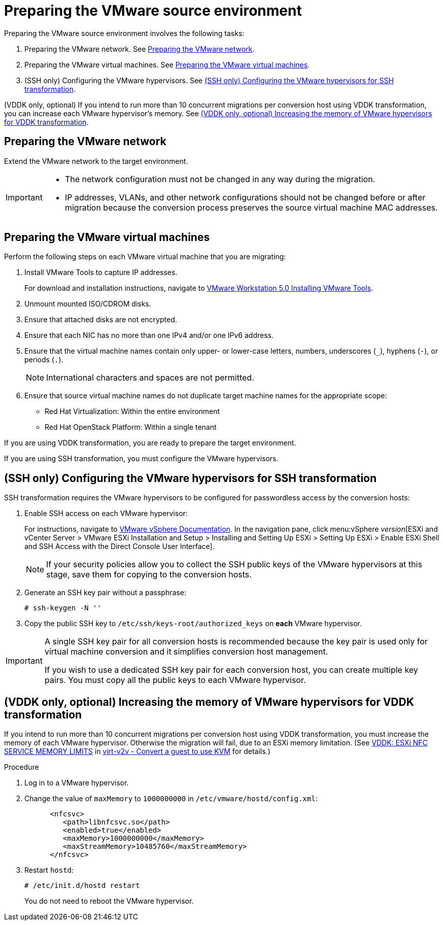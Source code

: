 // Module included in the following assemblies:
// assembly_Preparing_the_environment_for_migration.adoc
[id="Preparing_the_vmware_source_environment"]
= Preparing the VMware source environment

Preparing the VMware source environment involves the following tasks:

. Preparing the VMware network. See xref:Preparing_the_vmware_network[].
. Preparing the VMware virtual machines. See xref:Preparing_the_source_virtual_machines[].
. (SSH only) Configuring the VMware hypervisors. See xref:Configuring_the_vmware_hypervisors_for_ssh_transformation[].

(VDDK only, optional) If you intend to run more than 10 concurrent migrations per conversion host using VDDK transformation, you can increase each VMware hypervisor's memory. See xref:Increasing_esxi_memory_for_vddk_transformation[].

[id="Preparing_the_vmware_network"]
== Preparing the VMware network

Extend the VMware network to the target environment.

[IMPORTANT]
====
* The network configuration must not be changed in any way during the migration.
* IP addresses, VLANs, and other network configurations should not be changed before or after migration because the conversion process preserves the source virtual machine MAC addresses.
====

[id="Preparing_the_source_virtual_machines"]
== Preparing the VMware virtual machines

Perform the following steps on each VMware virtual machine that you are migrating:

. Install VMware Tools to capture IP addresses.
+
For download and installation instructions, navigate to link:https://www.vmware.com/support/ws5/doc/new_guest_tools_ws.html[
VMware Workstation 5.0 Installing VMware Tools].
. Unmount mounted ISO/CDROM disks.
. Ensure that attached disks are not encrypted.
. Ensure that each NIC has no more than one IPv4 and/or one IPv6 address.
. Ensure that the virtual machine names contain only upper- or lower-case letters, numbers, underscores (`_`), hyphens (`-`), or periods (`.`).
+
[NOTE]
====
International characters and spaces are not permitted.
====

. Ensure that source virtual machine names do not duplicate target machine names for the appropriate scope:

* Red Hat Virtualization: Within the entire environment
* Red Hat OpenStack Platform: Within a single tenant

If you are using VDDK transformation, you are ready to prepare the target environment.

If you are using SSH transformation, you must configure the VMware hypervisors.

[id="Configuring_the_vmware_hypervisors_for_ssh_transformation"]
== (SSH only) Configuring the VMware hypervisors for SSH transformation

SSH transformation requires the VMware hypervisors to be configured for passwordless access by the conversion hosts:

. Enable SSH access on each VMware hypervisor:
+
For instructions, navigate to link:https://docs.vmware.com/en/VMware-vSphere/index.html[VMware vSphere Documentation]. In the navigation pane, click menu:vSphere _version_[ESXi and vCenter Server > VMware ESXi Installation and Setup > Installing and Setting Up ESXi > Setting Up ESXi > Enable ESXi Shell and SSH Access with the Direct Console User Interface].
+
[NOTE]
====
If your security policies allow you to collect the SSH public keys of the VMware hypervisors at this stage, save them for copying to the conversion hosts.
====

. Generate an SSH key pair without a passphrase:
+
[options="nowrap" subs="+quotes,verbatim"]
----
# ssh-keygen -N ''
----

. Copy the public SSH key to `/etc/ssh/keys-root/authorized_keys` on *each* VMware hypervisor.

[IMPORTANT]
====
A single SSH key pair for all conversion hosts is recommended because the key pair is used only for virtual machine conversion and it simplifies conversion host management.

If you wish to use a dedicated SSH key pair for each conversion host, you can create multiple key pairs. You must copy all the public keys to each VMware hypervisor.
====

[id="Increasing_esxi_memory_for_vddk_transformation"]
== (VDDK only, optional) Increasing the memory of VMware hypervisors for VDDK transformation

If you intend to run more than 10 concurrent migrations per conversion host using VDDK transformation, you must increase the memory of each VMware hypervisor. Otherwise the migration will fail, due to an ESXi memory limitation. (See link:http://libguestfs.org/virt-v2v.1.html#vddk:-esxi-nfc-service-memory-limits[VDDK: ESXi NFC SERVICE MEMORY LIMITS] in link:http://libguestfs.org/virt-v2v.1.html[virt-v2v - Convert a guest to use KVM] for details.)

.Procedure

. Log in to a VMware hypervisor.
. Change the value of `maxMemory` to `1000000000` in `/etc/vmware/hostd/config.xml`:
+
[options="nowrap" subs="+quotes,verbatim"]
----
      <nfcsvc>
         <path>libnfcsvc.so</path>
         <enabled>true</enabled>
         <maxMemory>1000000000</maxMemory>
         <maxStreamMemory>10485760</maxStreamMemory>
      </nfcsvc>
----

. Restart `hostd`:
+
[options="nowrap" subs="+quotes,verbatim"]
----
# /etc/init.d/hostd restart
----
+
You do not need to reboot the VMware hypervisor.

